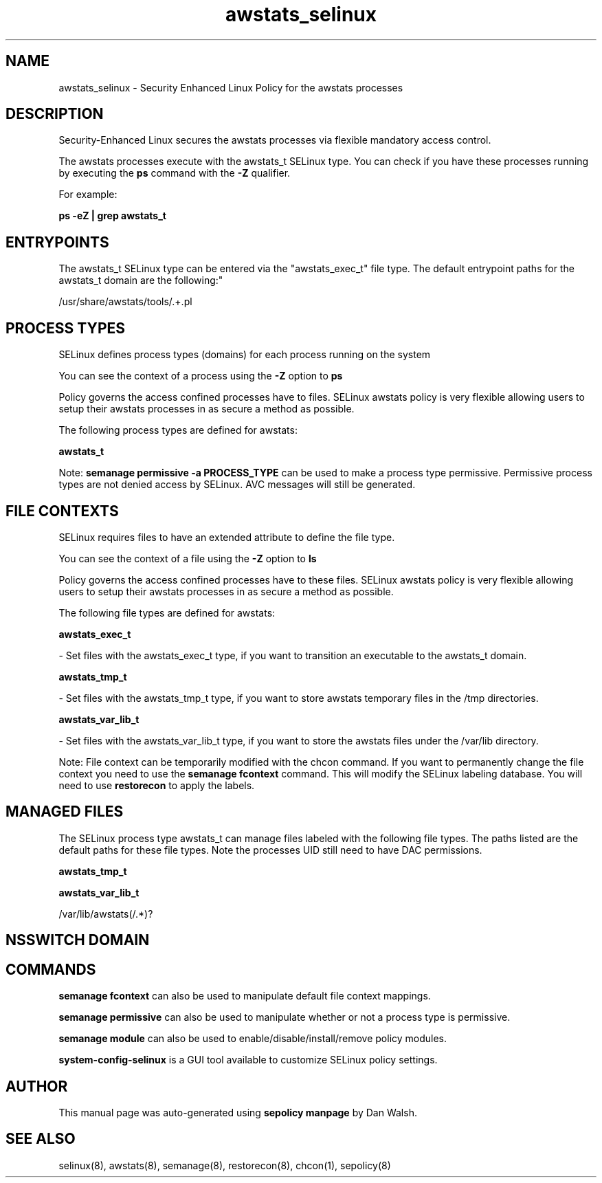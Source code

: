 .TH  "awstats_selinux"  "8"  "12-11-01" "awstats" "SELinux Policy documentation for awstats"
.SH "NAME"
awstats_selinux \- Security Enhanced Linux Policy for the awstats processes
.SH "DESCRIPTION"

Security-Enhanced Linux secures the awstats processes via flexible mandatory access control.

The awstats processes execute with the awstats_t SELinux type. You can check if you have these processes running by executing the \fBps\fP command with the \fB\-Z\fP qualifier.

For example:

.B ps -eZ | grep awstats_t


.SH "ENTRYPOINTS"

The awstats_t SELinux type can be entered via the "awstats_exec_t" file type.  The default entrypoint paths for the awstats_t domain are the following:"

/usr/share/awstats/tools/.+\.pl
.SH PROCESS TYPES
SELinux defines process types (domains) for each process running on the system
.PP
You can see the context of a process using the \fB\-Z\fP option to \fBps\bP
.PP
Policy governs the access confined processes have to files.
SELinux awstats policy is very flexible allowing users to setup their awstats processes in as secure a method as possible.
.PP
The following process types are defined for awstats:

.EX
.B awstats_t
.EE
.PP
Note:
.B semanage permissive -a PROCESS_TYPE
can be used to make a process type permissive. Permissive process types are not denied access by SELinux. AVC messages will still be generated.

.SH FILE CONTEXTS
SELinux requires files to have an extended attribute to define the file type.
.PP
You can see the context of a file using the \fB\-Z\fP option to \fBls\bP
.PP
Policy governs the access confined processes have to these files.
SELinux awstats policy is very flexible allowing users to setup their awstats processes in as secure a method as possible.
.PP
The following file types are defined for awstats:


.EX
.PP
.B awstats_exec_t
.EE

- Set files with the awstats_exec_t type, if you want to transition an executable to the awstats_t domain.


.EX
.PP
.B awstats_tmp_t
.EE

- Set files with the awstats_tmp_t type, if you want to store awstats temporary files in the /tmp directories.


.EX
.PP
.B awstats_var_lib_t
.EE

- Set files with the awstats_var_lib_t type, if you want to store the awstats files under the /var/lib directory.


.PP
Note: File context can be temporarily modified with the chcon command.  If you want to permanently change the file context you need to use the
.B semanage fcontext
command.  This will modify the SELinux labeling database.  You will need to use
.B restorecon
to apply the labels.

.SH "MANAGED FILES"

The SELinux process type awstats_t can manage files labeled with the following file types.  The paths listed are the default paths for these file types.  Note the processes UID still need to have DAC permissions.

.br
.B awstats_tmp_t


.br
.B awstats_var_lib_t

	/var/lib/awstats(/.*)?
.br

.SH NSSWITCH DOMAIN

.SH "COMMANDS"
.B semanage fcontext
can also be used to manipulate default file context mappings.
.PP
.B semanage permissive
can also be used to manipulate whether or not a process type is permissive.
.PP
.B semanage module
can also be used to enable/disable/install/remove policy modules.

.PP
.B system-config-selinux
is a GUI tool available to customize SELinux policy settings.

.SH AUTHOR
This manual page was auto-generated using
.B "sepolicy manpage"
by Dan Walsh.

.SH "SEE ALSO"
selinux(8), awstats(8), semanage(8), restorecon(8), chcon(1), sepolicy(8)

